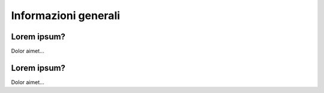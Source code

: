 Informazioni generali
=====================

Lorem ipsum?
~~~~~~~~~~~~~~~~~~~~~~

Dolor aimet...


Lorem ipsum?
~~~~~~~~~~~~~~~~~~~~~~

Dolor aimet... 
